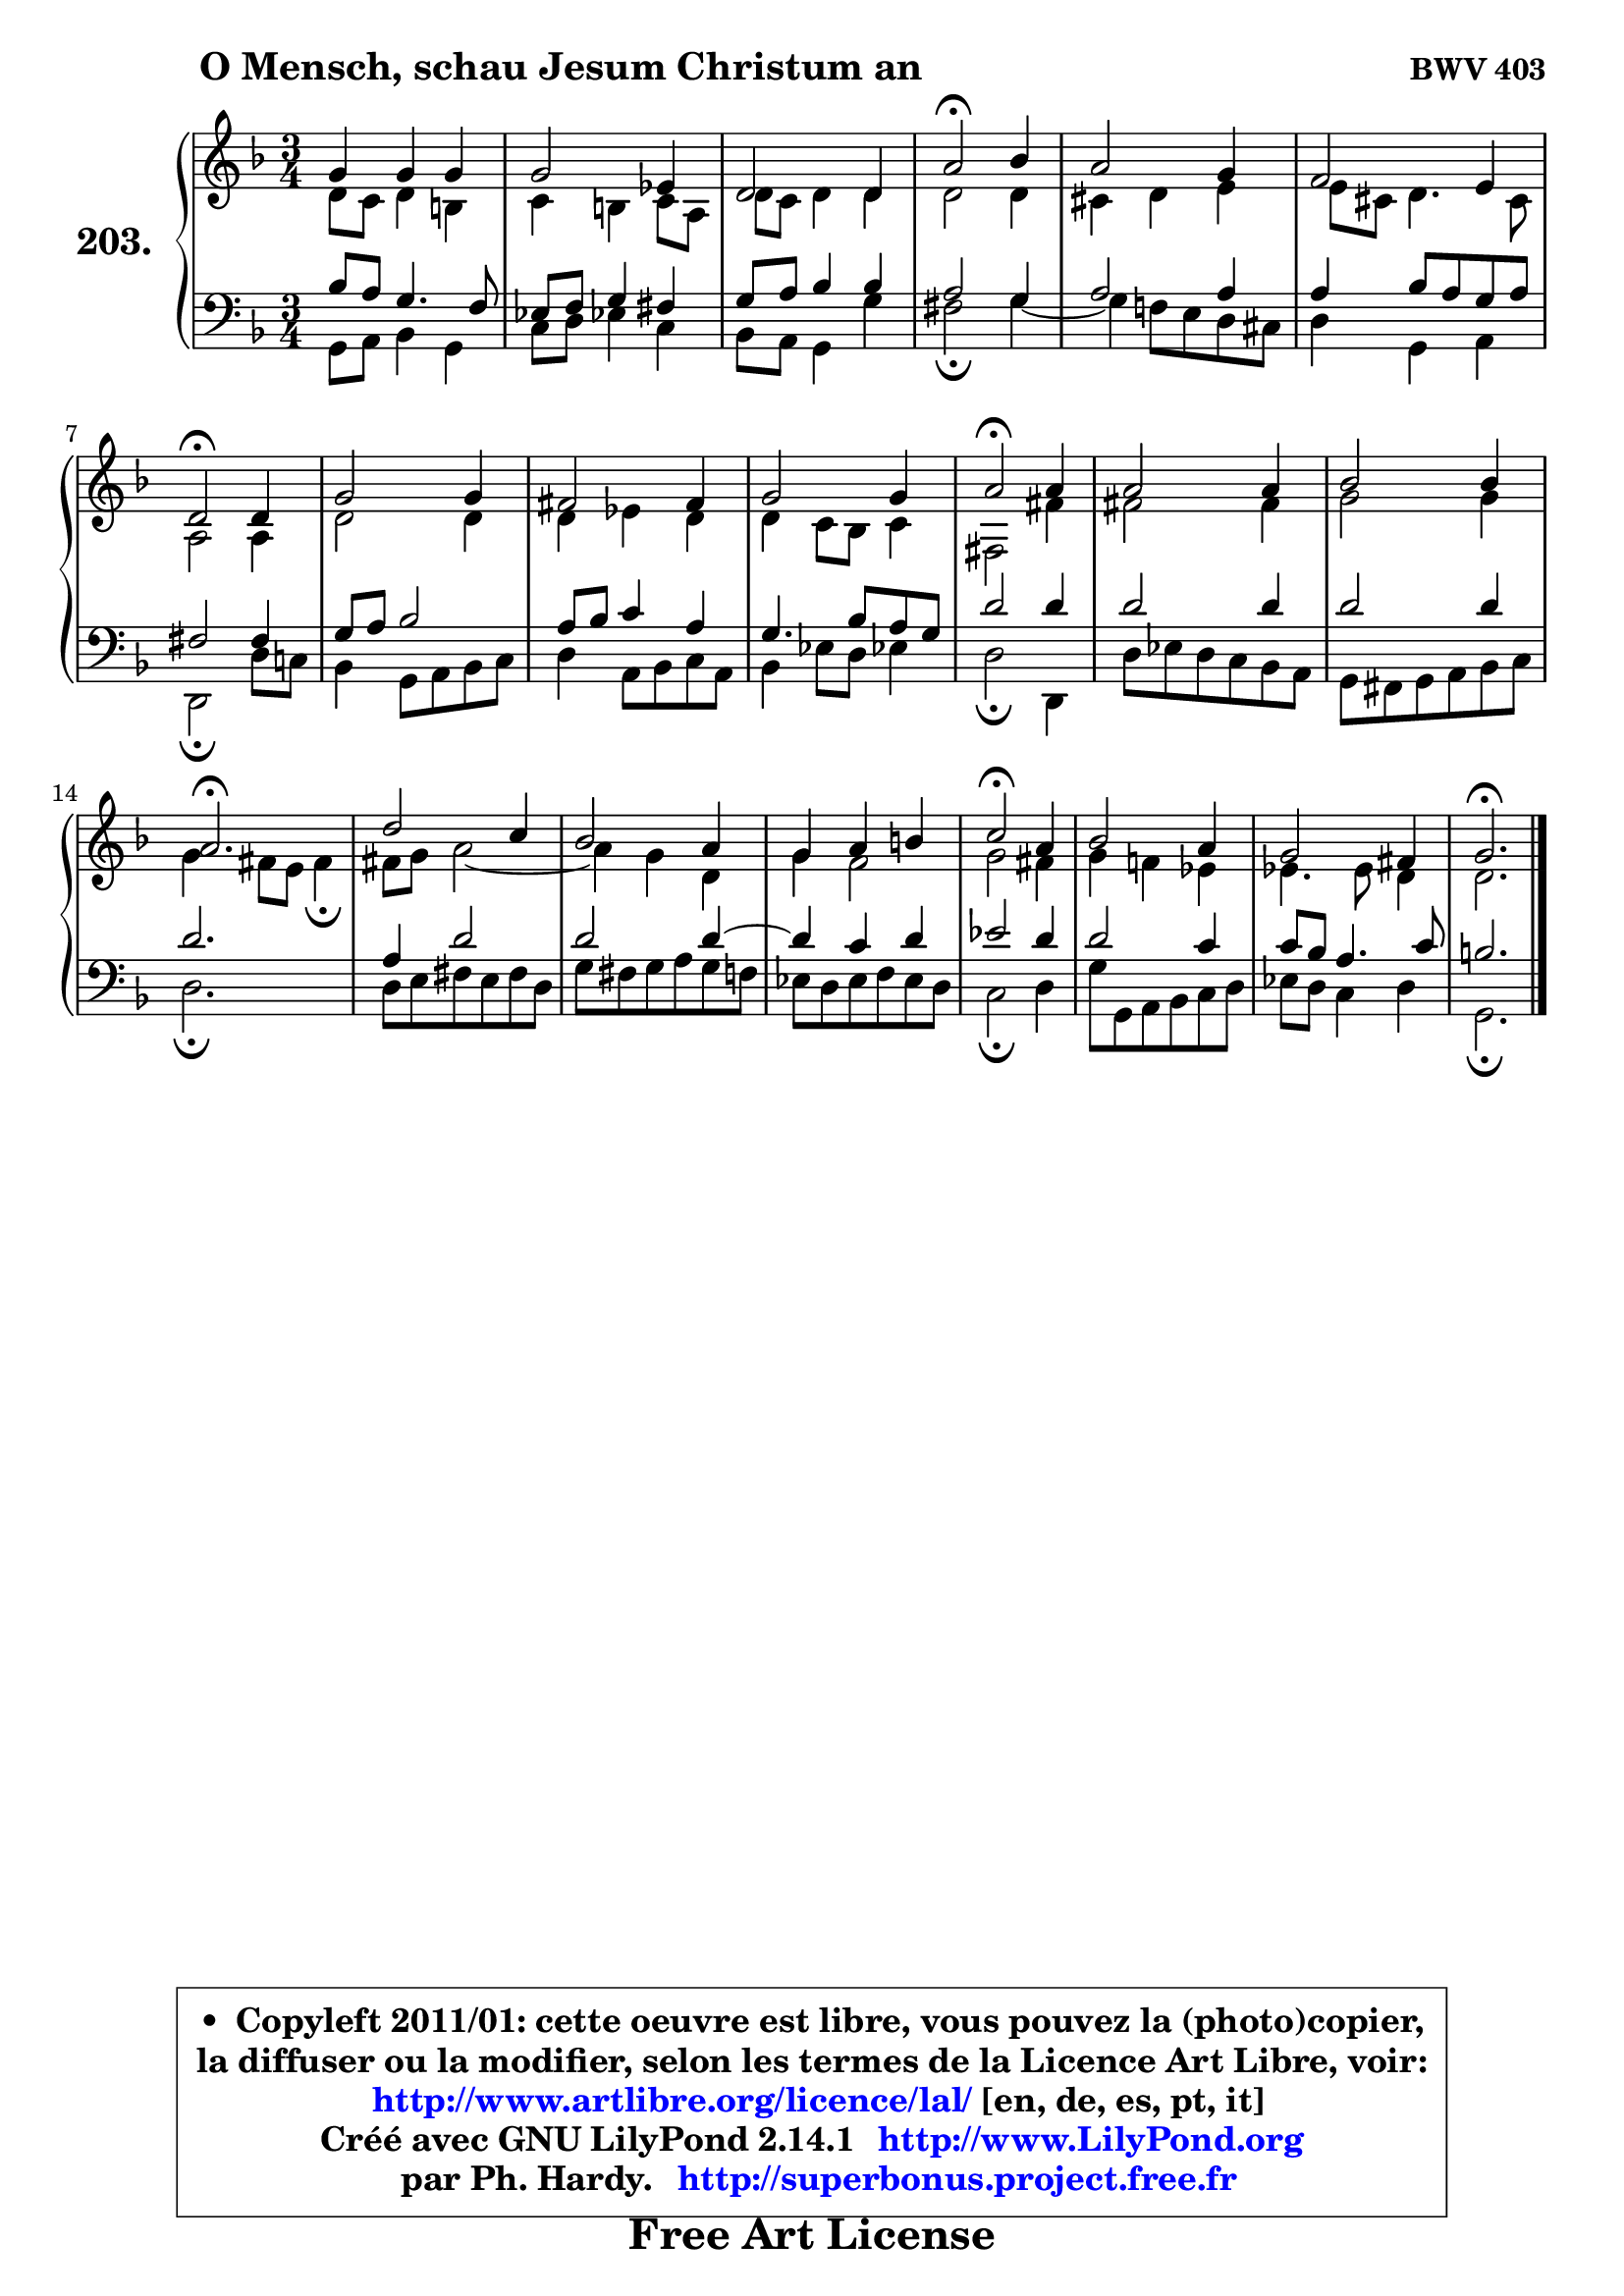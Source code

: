 
\version "2.14.1"

    \paper {
%	system-system-spacing #'padding = #0.1
%	score-system-spacing #'padding = #0.1
%	ragged-bottom = ##f
%	ragged-last-bottom = ##f
	}

    \header {
      opus = \markup { \bold "BWV 403" }
      piece = \markup { \hspace #9 \fontsize #2 \bold "O Mensch, schau Jesum Christum an" }
      maintainer = "Ph. Hardy"
      maintainerEmail = "superbonus.project@free.fr"
      lastupdated = "2011/Jul/20"
      tagline = \markup { \fontsize #3 \bold "Free Art License" }
      copyright = \markup { \fontsize #3  \bold   \override #'(box-padding .  1.0) \override #'(baseline-skip . 2.9) \box \column { \center-align { \fontsize #-2 \line { • \hspace #0.5 Copyleft 2011/01: cette oeuvre est libre, vous pouvez la (photo)copier, } \line { \fontsize #-2 \line {la diffuser ou la modifier, selon les termes de la Licence Art Libre, voir: } } \line { \fontsize #-2 \with-url #"http://www.artlibre.org/licence/lal/" \line { \fontsize #1 \hspace #1.0 \with-color #blue http://www.artlibre.org/licence/lal/ [en, de, es, pt, it] } } \line { \fontsize #-2 \line { Créé avec GNU LilyPond 2.14.1 \with-url #"http://www.LilyPond.org" \line { \with-color #blue \fontsize #1 \hspace #1.0 \with-color #blue http://www.LilyPond.org } } } \line { \hspace #1.0 \fontsize #-2 \line {par Ph. Hardy. } \line { \fontsize #-2 \with-url #"http://superbonus.project.free.fr" \line { \fontsize #1 \hspace #1.0 \with-color #blue http://superbonus.project.free.fr } } } } } }

	  }

  guidemidi = {
        R2. |
        R2. |
        R2. |
        \tempo 4 = 34 r2 \tempo 4 = 78 r4 |
        R2. |
        R2. |
        \tempo 4 = 34 r2 \tempo 4 = 78 r4 |
        R2. |
        R2. |
        R2. |
        \tempo 4 = 34 r2 \tempo 4 = 78 r4 |
        R2. |
        R2. |
        \tempo 4 = 40 r2. \tempo 4 = 78 |
        R2. |
        R2. |
        R2. |
        \tempo 4 = 34 r2 \tempo 4 = 78 r4 |
        R2. |
        R2. |
        \tempo 4 = 40 r2. |
	}

  upper = {
	\time 3/4
	\key g \dorian % f \major
	\clef treble
	\voiceOne
	<< { 
	% SOPRANO
	\set Voice.midiInstrument = "acoustic grand"
	\relative c'' {
        g4 g g |
        g2 es4 |
        d2 d4 |
        a'2\fermata bes4 |
        a2 g4 |
        f2 e4 |
        d2\fermata d4 |
        g2 g4 |
        fis2 fis4 |
        g2 g4 |
        a2\fermata a4 |
        a2 a4 |
        bes2 bes4 |
        a2.\fermata |
        d2 c4 |
        bes2 a4 |
        g4 a b |
        c2\fermata a4 |
        bes2 a4 |
        g2 fis4 |
        g2.\fermata |
        \bar "|."
	} % fin de relative
	}

	\context Voice="1" { \voiceTwo 
	% ALTO
	\set Voice.midiInstrument = "acoustic grand"
	\relative c' {
        d8 c d4 b |
        c4 b c8 a |
        d8 c d4 d |
        d2 d4 |
        cis4 d e |
	e8 cis8 d4. cis8 |
        a2 a4 |
        d2 d4 |
        d4 es d |
        d4 c8 bes c4 |
        fis,2 fis'4 |
        fis2 fis4 |
        g2 g4 |
        g4 fis8 e fis4\fermata |
        fis8 g a2 ~ |
	a4 g4 d |
        g4 f2 |
        g2 fis4 |
        g4 f! es |
        es4. es8 d4 |
        d2. |
        \bar "|."
	} % fin de relative
	\oneVoice
	} >>
	}

    lower = {
	\time 3/4
	\key g \dorian % f \major
	\clef bass
	\voiceOne
	<< { 
	% TENOR
	\set Voice.midiInstrument = "acoustic grand"
	\relative c' {
        bes8 a g4. f8 |
        es8 f g4 fis |
        g8 a bes4 bes |
        a2 g4 |
        a2 a4 |
        a4 bes8 a g a |
        fis2 fis4 |
        g8 a bes2 |
        a8 bes c4 a |
        g4. bes8 a g |
        d'2 d4 |
        d2 d4 |
        d2 d4 |
        d2. |
        a4 d2 |
        d2 d4 ~ |
	d4 c4 d |
        es2 d4 |
        d2 c4 |
        c8 bes a4. c8 |
        b2. |
        \bar "|."
	} % fin de relative
	}
	\context Voice="1" { \voiceTwo 
	% BASS
	\set Voice.midiInstrument = "acoustic grand"
	\relative c {
        g8 a bes4 g |
        c8 d es!4 c |
        bes8 a g4 g' |
        fis2\fermata g4 ~ |
	g4 f!8 e d cis |
        d4 g, a |
        d,2\fermata d'8 c! |
        bes4 g8 a bes c |
        d4 a8 bes c a |
        bes4 es8 d es!4 |
        d2\fermata d,4 |
        d'8 es d c bes a |
        g8 fis g a bes c |
        d2.\fermata |
        d8 e fis e fis d |
        g8 fis g a g f |
        es8 d es f es d |
        c2\fermata d4 |
        g8 g, a bes c d |
        es8 d c4 d |
        g,2.\fermata |
        \bar "|."
	} % fin de relative
	\oneVoice
	} >>
	}


    \score { 

	\new PianoStaff <<
	\set PianoStaff.instrumentName = \markup { \bold \huge "203." }
	\new Staff = "upper" \upper
	\new Staff = "lower" \lower
	>>

    \layout {
%	ragged-last = ##f
	   }

         } % fin de score

  \score {
    \unfoldRepeats { << \guidemidi \upper \lower >> }
    \midi {
    \context {
     \Staff
      \remove "Staff_performer"
               }

     \context {
      \Voice
       \consists "Staff_performer"
                }

     \context { 
      \Score
      tempoWholesPerMinute = #(ly:make-moment 78 4)
		}
	    }
	}

